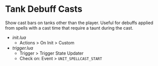 * Tank Debuff Casts
Show cast bars on tanks other than the player. Useful for debuffs applied from spells with a cast time that require a taunt during the cast.

- [[init.lua][init.lua]]
  - Actions > On Init > Custom
  
- [[trigger.lua][trigger.lua]]
  - Trigger > Trigger State Updater
  - Check on: Event > =UNIT_SPELLCAST_START=
